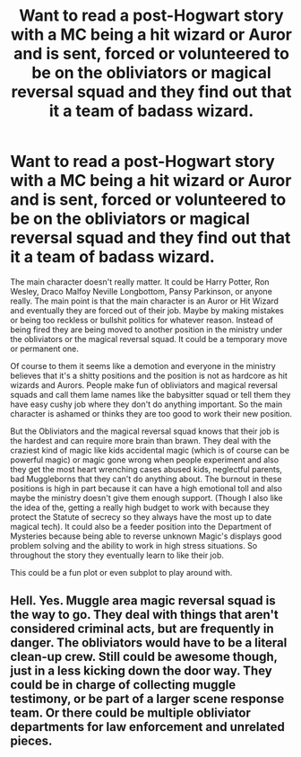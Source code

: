 #+TITLE: Want to read a post-Hogwart story with a MC being a hit wizard or Auror and is sent, forced or volunteered to be on the obliviators or magical reversal squad and they find out that it a team of badass wizard.

* Want to read a post-Hogwart story with a MC being a hit wizard or Auror and is sent, forced or volunteered to be on the obliviators or magical reversal squad and they find out that it a team of badass wizard.
:PROPERTIES:
:Author: NembeHeadTilt
:Score: 13
:DateUnix: 1621981913.0
:DateShort: 2021-May-26
:FlairText: Prompt
:END:
The main character doesn't really matter. It could be Harry Potter, Ron Wesley, Draco Malfoy Neville Longbottom, Pansy Parkinson, or anyone really. The main point is that the main character is an Auror or Hit Wizard and eventually they are forced out of their job. Maybe by making mistakes or being too reckless or bullshit politics for whatever reason. Instead of being fired they are being moved to another position in the ministry under the obliviators or the magical reversal squad. It could be a temporary move or permanent one.

Of course to them it seems like a demotion and everyone in the ministry believes that it's a shitty positions and the position is not as hardcore as hit wizards and Aurors. People make fun of obliviators and magical reversal squads and call them lame names like the babysitter squad or tell them they have easy cushy job where they don't do anything important. So the main character is ashamed or thinks they are too good to work their new position.

But the Obliviators and the magical reversal squad knows that their job is the hardest and can require more brain than brawn. They deal with the craziest kind of magic like kids accidental magic (which is of course can be powerful magic) or magic gone wrong when people experiment and also they get the most heart wrenching cases abused kids, neglectful parents, bad Muggleborns that they can't do anything about. The burnout in these positions is high in part because it can have a high emotional toll and also maybe the ministry doesn't give them enough support. (Though I also like the idea of the, getting a really high budget to work with because they protect the Statute of secrecy so they always have the most up to date magical tech). It could also be a feeder position into the Department of Mysteries because being able to reverse unknown Magic's displays good problem solving and the ability to work in high stress situations. So throughout the story they eventually learn to like their job.

This could be a fun plot or even subplot to play around with.


** Hell. Yes. Muggle area magic reversal squad is the way to go. They deal with things that aren't considered criminal acts, but are frequently in danger. The obliviators would have to be a literal clean-up crew. Still could be awesome though, just in a less kicking down the door way. They could be in charge of collecting muggle testimony, or be part of a larger scene response team. Or there could be multiple obliviator departments for law enforcement and unrelated pieces.
:PROPERTIES:
:Author: Ok_Equivalent1337
:Score: 3
:DateUnix: 1621989080.0
:DateShort: 2021-May-26
:END:
